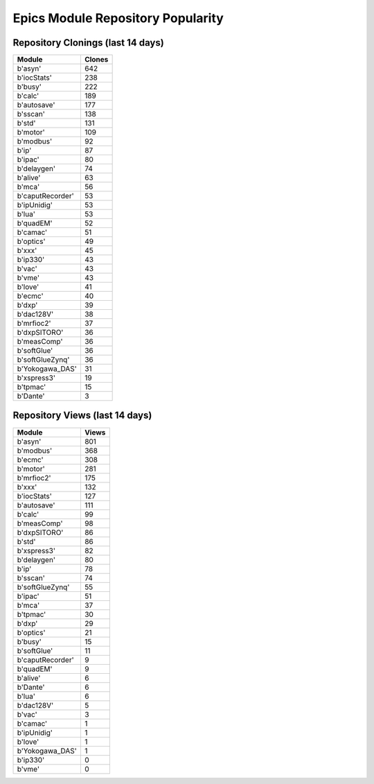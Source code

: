 ==================================
Epics Module Repository Popularity
==================================



Repository Clonings (last 14 days)
----------------------------------
.. csv-table::
   :header: Module, Clones

   b'asyn', 642
   b'iocStats', 238
   b'busy', 222
   b'calc', 189
   b'autosave', 177
   b'sscan', 138
   b'std', 131
   b'motor', 109
   b'modbus', 92
   b'ip', 87
   b'ipac', 80
   b'delaygen', 74
   b'alive', 63
   b'mca', 56
   b'caputRecorder', 53
   b'ipUnidig', 53
   b'lua', 53
   b'quadEM', 52
   b'camac', 51
   b'optics', 49
   b'xxx', 45
   b'ip330', 43
   b'vac', 43
   b'vme', 43
   b'love', 41
   b'ecmc', 40
   b'dxp', 39
   b'dac128V', 38
   b'mrfioc2', 37
   b'dxpSITORO', 36
   b'measComp', 36
   b'softGlue', 36
   b'softGlueZynq', 36
   b'Yokogawa_DAS', 31
   b'xspress3', 19
   b'tpmac', 15
   b'Dante', 3



Repository Views (last 14 days)
-------------------------------
.. csv-table::
   :header: Module, Views

   b'asyn', 801
   b'modbus', 368
   b'ecmc', 308
   b'motor', 281
   b'mrfioc2', 175
   b'xxx', 132
   b'iocStats', 127
   b'autosave', 111
   b'calc', 99
   b'measComp', 98
   b'dxpSITORO', 86
   b'std', 86
   b'xspress3', 82
   b'delaygen', 80
   b'ip', 78
   b'sscan', 74
   b'softGlueZynq', 55
   b'ipac', 51
   b'mca', 37
   b'tpmac', 30
   b'dxp', 29
   b'optics', 21
   b'busy', 15
   b'softGlue', 11
   b'caputRecorder', 9
   b'quadEM', 9
   b'alive', 6
   b'Dante', 6
   b'lua', 6
   b'dac128V', 5
   b'vac', 3
   b'camac', 1
   b'ipUnidig', 1
   b'love', 1
   b'Yokogawa_DAS', 1
   b'ip330', 0
   b'vme', 0
